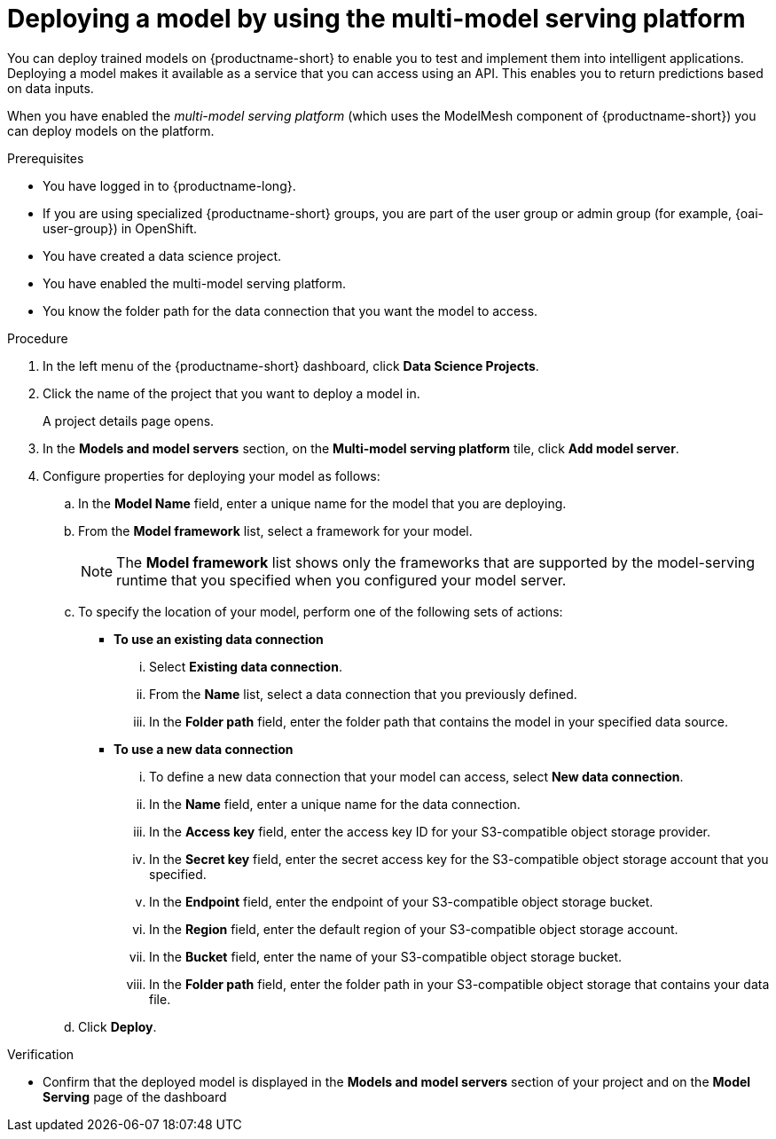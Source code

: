 :_module-type: PROCEDURE

[id='deploying-a-model-using-the-multi-model-serving-platform_{context}']
= Deploying a model by using the multi-model serving platform

[role='_abstract']
You can deploy trained models on {productname-short} to enable you to test and implement them into intelligent applications. Deploying a model makes it available as a service that you can access using an API. This enables you to return predictions based on data inputs.

When you have enabled the _multi-model serving platform_ (which uses the ModelMesh component of {productname-short}) you can deploy models on the platform.

.Prerequisites
* You have logged in to {productname-long}.
ifndef::upstream[]
* If you are using specialized {productname-short} groups, you are part of the user group or admin group (for example, {oai-user-group}) in OpenShift.
endif::[]
ifdef::upstream[]
* If you are using specialized {productname-short} groups, you are part of the user group or admin group (for example, {odh-user-group}) in OpenShift.
endif::[]
* You have created a data science project.
* You have enabled the multi-model serving platform.
* You know the folder path for the data connection that you want the model to access.

.Procedure
. In the left menu of the {productname-short} dashboard, click *Data Science Projects*.
. Click the name of the project that you want to deploy a model in.
+
A project details page opens.
. In the *Models and model servers* section, on the *Multi-model serving platform* tile, click *Add model server*.
. Configure properties for deploying your model as follows:
.. In the *Model Name* field, enter a unique name for the model that you are deploying.
.. From the *Model framework* list, select a framework for your model. 
+
NOTE: The *Model framework* list shows only the frameworks that are supported by the model-serving runtime that you specified when you configured your model server.
.. To specify the location of your model, perform one of the following sets of actions:
+
--
* *To use an existing data connection*
... Select *Existing data connection*.
... From the *Name* list, select a data connection that you previously defined.
... In the *Folder path* field, enter the folder path that contains the model in your specified data source.

* *To use a new data connection*
... To define a new data connection that your model can access, select *New data connection*.
... In the *Name* field, enter a unique name for the data connection.
... In the *Access key* field, enter the access key ID for your S3-compatible object storage provider.
... In the *Secret key* field, enter the secret access key for the S3-compatible object storage account that you specified.
... In the *Endpoint* field, enter the endpoint of your S3-compatible object storage bucket.
... In the *Region* field, enter the default region of your S3-compatible object storage account.
... In the *Bucket* field, enter the name of your S3-compatible object storage bucket.
... In the *Folder path* field, enter the folder path in your S3-compatible object storage that contains your data file. 
--

.. Click *Deploy*.

.Verification
* Confirm that the deployed model is displayed in the *Models and model servers* section of your project and on the *Model Serving* page of the dashboard

//[role="_additional-resources"]
//.Additional resources
